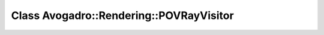 Class Avogadro::Rendering::POVRayVisitor
========================================

.. doxygenclass:: Avogadro::Rendering::POVRayVisitor
   :members:
